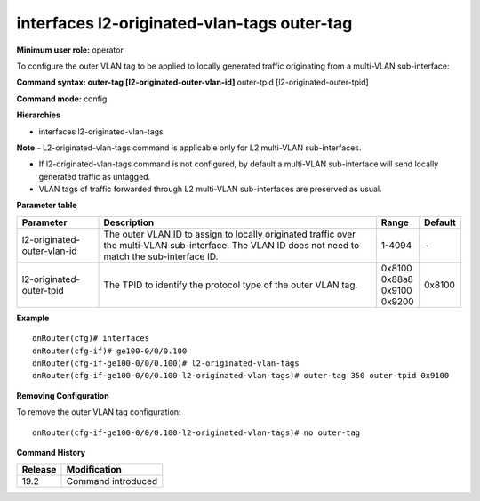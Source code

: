 interfaces l2-originated-vlan-tags outer-tag
--------------------------------------------

**Minimum user role:** operator

To configure the outer VLAN tag to be applied to locally generated traffic originating from a multi-VLAN sub-interface:

**Command syntax: outer-tag [l2-originated-outer-vlan-id]** outer-tpid [l2-originated-outer-tpid]

**Command mode:** config

**Hierarchies**

- interfaces l2-originated-vlan-tags

**Note**
- L2-originated-vlan-tags command is applicable only for L2 multi-VLAN sub-interfaces.

- If l2-originated-vlan-tags command is not configured, by default a multi-VLAN sub-interface will send locally generated traffic as untagged.

- VLAN tags of traffic forwarded through L2 multi-VLAN sub-interfaces are preserved as usual.

**Parameter table**

+-----------------------------+----------------------------------------------------------------------------------+------------+---------+
| Parameter                   | Description                                                                      | Range      | Default |
+=============================+==================================================================================+============+=========+
| l2-originated-outer-vlan-id | The outer VLAN ID to assign to locally originated traffic over the multi-VLAN    | 1-4094     | \-      |
|                             | sub-interface. The VLAN ID does not need to match the sub-interface ID.          |            |         |
+-----------------------------+----------------------------------------------------------------------------------+------------+---------+
| l2-originated-outer-tpid    | The TPID to identify the protocol type of the outer VLAN tag.                    | | 0x8100   | 0x8100  |
|                             |                                                                                  | | 0x88a8   |         |
|                             |                                                                                  | | 0x9100   |         |
|                             |                                                                                  | | 0x9200   |         |
+-----------------------------+----------------------------------------------------------------------------------+------------+---------+

**Example**
::

    dnRouter(cfg)# interfaces
    dnRouter(cfg-if)# ge100-0/0/0.100
    dnRouter(cfg-if-ge100-0/0/0.100)# l2-originated-vlan-tags
    dnRouter(cfg-if-ge100-0/0/0.100-l2-originated-vlan-tags)# outer-tag 350 outer-tpid 0x9100


**Removing Configuration**

To remove the outer VLAN tag configuration:
::

    dnRouter(cfg-if-ge100-0/0/0.100-l2-originated-vlan-tags)# no outer-tag

**Command History**

+---------+--------------------+
| Release | Modification       |
+=========+====================+
| 19.2    | Command introduced |
+---------+--------------------+
